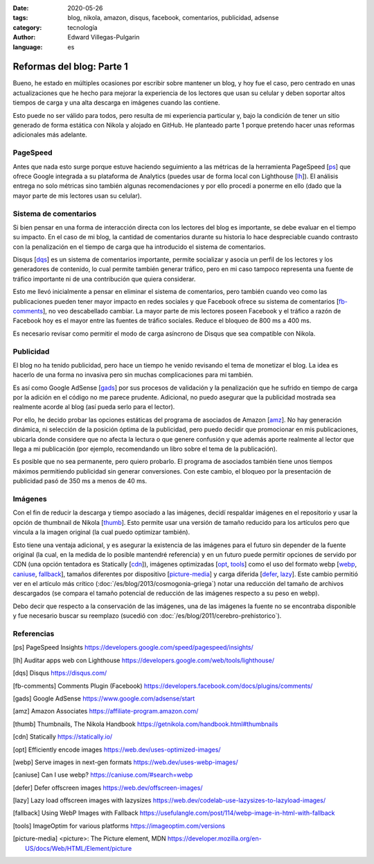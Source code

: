 :date: 2020-05-26
:tags: blog, nikola, amazon, disqus, facebook, comentarios, publicidad, adsense
:category: tecnología
:author: Edward Villegas-Pulgarin
:language: es

Reformas del blog: Parte 1
==========================

Bueno, he estado en múltiples ocasiones por escribir sobre mantener un blog, y
hoy fue el caso, pero centrado en unas actualizaciones que he hecho para
mejorar la experiencia de los lectores que usan su celular y deben soportar
altos tiempos de carga y una alta descarga en imágenes cuando las contiene.

Esto puede no ser válido para todos, pero resulta de mi experiencia particular
y, bajo la condición de tener un sitio generado de forma estática con Nikola
y alojado en GitHub. He planteado parte 1 porque pretendo hacer unas reformas
adicionales más adelante.

PageSpeed
---------

Antes que nada esto surge porque estuve haciendo seguimiento a las métricas de
la herramienta PageSpeed [ps_] que ofrece Google integrada a su plataforma de
Analytics (puedes usar de forma local con Lighthouse [lh_]). El análisis
entrega no solo métricas sino también algunas recomendaciones y por ello
procedí a ponerme en ello (dado que la mayor parte de mis lectores usan su
celular).

Sistema de comentarios
----------------------

Si bien pensar en una forma de interacción directa con los lectores del blog
es importante, se debe evaluar en el tiempo su impacto. En el caso de mi blog,
la cantidad de comentarios durante su historia lo hace despreciable cuando
contrasto con la penalización en el tiempo de carga que ha introducido el
sistema de comentarios.

Disqus [dqs_] es un sistema de comentarios importante, permite socializar y asocia un
perfil de los lectores y los generadores de contenido, lo cual permite también
generar tráfico, pero en mi caso tampoco representa una fuente de tráfico
importante ni de una contribución que quiera considerar.

Esto me llevó inicialmente a pensar en eliminar el sistema de comentarios,
pero también cuando veo como las publicaciones pueden tener mayor impacto en
redes sociales y que Facebook ofrece su sistema de comentarios [fb-comments_],
no veo descabellado cambiar. La mayor parte de mis lectores poseen Facebook y
el tráfico a razón de Facebook hoy es el mayor entre las fuentes de tráfico
sociales. Reduce el bloqueo de 800 ms a 400 ms.

.. update:: 2020-06-29 12:00:00

   Por alguna razón el *plugin* de comentarios de Facebook dejó de funcionar y además observo una caída abrupta en
   la analítica de visitas de Facebook que no se verifica con Google. Me da mala espina Facebook y retorno a Disqus.

Es necesario revisar como permitir el modo de carga asíncrono de Disqus que sea
compatible con Nikola.

Publicidad
----------

El blog no ha tenido publicidad, pero hace un tiempo he venido revisando el
tema de monetizar el blog. La idea es hacerlo de una forma no invasiva pero
sin muchas complicaciones para mi también.

Es así como Google AdSense [gads_] por sus procesos de validación y la
penalización que he sufrido en tiempo de carga por la adición en el código no
me parece prudente. Adicional, no puedo asegurar que la publicidad mostrada
sea realmente acorde al blog (así pueda serlo para el lector).

Por ello, he decido probar las opciones estáticas del programa de asociados de
Amazon [amz_]. No hay generación dinámica, ni selección de la posición óptima
de la publicidad, pero puedo decidir que promocionar en mis publicaciones,
ubicarla donde considere que no afecta la lectura o que genere confusión y que
además aporte realmente al lector que llega a mi publicación (por ejemplo,
recomendando un libro sobre el tema de la publicación).

Es posible que no sea permanente, pero quiero probarlo. El programa de
asociados también tiene unos tiempos máximos permitiendo publicidad sin
generar conversiones. Con este cambio, el bloqueo por la presentación de
publicidad pasó de 350 ms a menos de 40 ms.

.. update:: 2020-06-29 12:00:00

   Al no ser de generación dinámica resulta de difícil mantenimiento generar recomendaciones
   de publicidad acorde al lector que llega a una publicación. El trabajo manual de usar producto
   por artículo para hacerlo más acorde ha sido incómodo y un único producto genérico insertado
   en la plantilla posee bajo impacto. He decidido esperar que llegue mi código de Google AdSense.
   Tal vez la opción de Amazon sea muy buena para quienes directamente recomiendan productos.

Imágenes
--------

Con el fin de reducir la descarga y tiempo asociado a las imágenes, decidí
respaldar imágenes en el repositorio y usar la opción de thumbnail de Nikola
[thumb_]. Esto permite usar una versión de tamaño reducido para los artículos
pero que vincula a la imagen original (la cual puedo optimizar también).

Esto tiene una ventaja adicional, y es asegurar la existencia de las imágenes
para el futuro sin depender de la fuente original (la cual, en la medida de lo
posible mantendré referencia) y en un futuro puede permitir opciones de
servido por CDN (una opción tentadora es Statically [cdn_]), imágenes
optimizadas [opt_, tools_] como el uso del formato webp
[webp_, caniuse_, fallback_], tamaños diferentes por dispositivo
[picture-media_] y carga diferida [defer_, lazy_]. Este cambio permitió ver
en el artículo más crítico (:doc:`/es/blog/2013/cosmogonia-griega`) notar una reducción del
tamaño de archivos descargados (se compara el tamaño potencial de reducción de
las imágenes respecto a su peso en webp).

Debo decir que respecto a la conservación de las imágenes, una de las imágenes
la fuente no se encontraba disponible y fue necesario buscar su reemplazo
(sucedió con :doc:`/es/blog/2011/cerebro-prehistorico`).

Referencias
-----------

.. [ps] PageSpeed Insights https://developers.google.com/speed/pagespeed/insights/
.. [lh] Auditar apps web con Lighthouse https://developers.google.com/web/tools/lighthouse/
.. [dqs] Disqus https://disqus.com/
.. [fb-comments] Comments Plugin (Facebook) https://developers.facebook.com/docs/plugins/comments/
.. [gads] Google AdSense https://www.google.com/adsense/start
.. [amz] Amazon Associates https://affiliate-program.amazon.com/
.. [thumb] Thumbnails, The Nikola Handbook https://getnikola.com/handbook.html#thumbnails
.. [cdn] Statically https://statically.io/
.. [opt] Efficiently encode images https://web.dev/uses-optimized-images/
.. [webp] Serve images in next-gen formats https://web.dev/uses-webp-images/
.. [caniuse] Can I use webp? https://caniuse.com/#search=webp
.. [defer] Defer offscreen images https://web.dev/offscreen-images/
.. [lazy] Lazy load offscreen images with lazysizes https://web.dev/codelab-use-lazysizes-to-lazyload-images/
.. [fallback] Using WebP Images with Fallback https://usefulangle.com/post/114/webp-image-in-html-with-fallback
.. [tools] ImageOptim for various platforms https://imageoptim.com/versions
.. [picture-media] <picture>: The Picture element, MDN https://developer.mozilla.org/en-US/docs/Web/HTML/Element/picture
